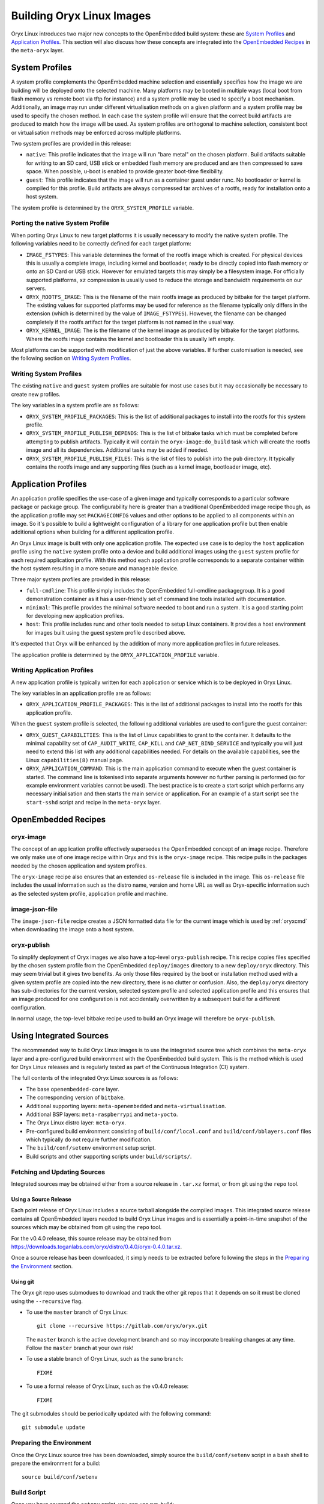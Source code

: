 .. _building_oryx_images:

==========================
Building Oryx Linux Images
==========================

Oryx Linux introduces two major new concepts to the OpenEmbedded build system:
these are `System Profiles`_ and `Application Profiles`_. This section will also
discuss how these concepts are integrated into the `OpenEmbedded Recipes`_ in
the ``meta-oryx`` layer.

.. _system_profiles:

System Profiles
===============

A system profile complements the OpenEmbedded machine selection and essentially
specifies how the image we are building will be deployed onto the selected
machine. Many platforms may be booted in multiple ways (local boot from flash
memory vs remote boot via tftp for instance) and a system profile may be used to
specify a boot mechanism. Additionally, an image may run under different
virtualisation methods on a given platform and a system profile may be used to
specify the chosen method. In each case the system profile will ensure that the
correct build artifacts are produced to match how the image will be used. As
system profiles are orthogonal to machine selection, consistent boot or
virtualisation methods may be enforced across multiple platforms.

Two system profiles are provided in this release:

* ``native``: This profile indicates that the image will run "bare metal" on the
  chosen platform. Build artifacts suitable for writing to an SD card, USB stick
  or embedded flash memory are produced and are then compressed to save space.
  When possible, u-boot is enabled to provide greater boot-time flexibility.

* ``guest``: This profile indicates that the image will run as a container guest
  under runc. No bootloader or kernel is compiled for this profile. Build
  artifacts are always compressed tar archives of a rootfs, ready for
  installation onto a host system.

The system profile is determined by the ``ORYX_SYSTEM_PROFILE`` variable.

Porting the native System Profile
---------------------------------

When porting Oryx Linux to new target platforms it is usually necessary to
modify the native system profile. The following variables need to be correctly
defined for each target platform:

* ``IMAGE_FSTYPES``: This variable determines the format of the rootfs image
  which is created. For physical devices this is usually a complete image,
  including kernel and bootloader, ready to be directly copied into flash memory
  or onto an SD Card or USB stick. However for emulated targets this may simply
  be a filesystem image. For officially supported platforms, ``xz`` compression
  is usually used to reduce the storage and bandwidth requirements on our
  servers.

* ``ORYX_ROOTFS_IMAGE``: This is the filename of the main rootfs image as
  produced by bitbake for the target platform. The existing values
  for supported platforms may be used for reference as the filename typically
  only differs in the extension (which is determined by the value of
  ``IMAGE_FSTYPES``). However, the filename can be changed completely if the
  rootfs artifact for the target platform is not named in the usual way.

* ``ORYX_KERNEL_IMAGE``: The is the filename of the kernel image as produced by
  bitbake for the target platforms. Where the rootfs image contains the kernel
  and bootloader this is usually left empty.

Most platforms can be supported with modification of just the above variables.
If further customisation is needed, see the following section on `Writing System
Profiles`_.

Writing System Profiles
-----------------------

The existing ``native`` and ``guest`` system profiles are suitable for most use
cases but it may occasionally be necessary to create new profiles.

The key variables in a system profile are as follows:

* ``ORYX_SYSTEM_PROFILE_PACKAGES``: This is the list of additional packages to
  install into the rootfs for this system profile.

* ``ORYX_SYSTEM_PROFILE_PUBLISH_DEPENDS``: This is the list of bitbake tasks
  which must be completed before attempting to publish artifacts. Typically it
  will contain the ``oryx-image:do_build`` task which will create the rootfs
  image and all its dependencies. Additional tasks may be added if needed.

* ``ORYX_SYSTEM_PROFILE_PUBLISH_FILES``: This is the list of files to publish
  into the ``pub`` directory. It typically contains the rootfs image and any
  supporting files (such as a kernel image, bootloader image, etc).

.. _application_profiles:

Application Profiles
====================

An application profile specifies the use-case of a given image and typically
corresponds to a particular software package or package group. The
configurability here is greater than a traditional OpenEmbedded image recipe
though, as the application profile may set ``PACKAGECONFIG`` values and other
options to be applied to all components within an image. So it's possible to
build a lightweight configuration of a library for one application profile but
then enable additional options when building for a different application
profile.

An Oryx Linux image is built with only one application profile. The expected use
case is to deploy the ``host`` application profile using the ``native`` system
profile onto a device and build additional images using the ``guest`` system
profile for each required application profile. With this method each application
profile corresponds to a separate container within the host system resulting in
a more secure and manageable device.

Three major system profiles are provided in this release:

* ``full-cmdline``: This profile simply includes the OpenEmbedded full-cmdline
  packagegroup. It is a good demonstration container as it has a user-friendly
  set of command line tools installed with documentation.

* ``minimal``: This profile provides the minimal software needed to boot and run
  a system. It is a good starting point for developing new application profiles.

* ``host``: This profile includes runc and other tools needed to setup Linux
  containers. It provides a host environment for images built using the guest
  system profile described above.

It's expected that Oryx will be enhanced by the addition of many more
application profiles in future releases.

The application profile is determined by the ``ORYX_APPLICATION_PROFILE``
variable.

Writing Application Profiles
----------------------------

A new application profile is typically written for each application or service
which is to be deployed in Oryx Linux.

The key variables in an application profile are as follows:

* ``ORYX_APPLICATION_PROFILE_PACKAGES``: This is the list of additional packages
  to install into the rootfs for this application profile.

When the ``guest`` system profile is selected, the following additional
variables are used to configure the guest container:

* ``ORYX_GUEST_CAPABILITIES``: This is the list of Linux capabilities to grant
  to the container. It defaults to the minimal capability set of
  ``CAP_AUDIT_WRITE``, ``CAP_KILL`` and ``CAP_NET_BIND_SERVICE`` and typically
  you will just need to extend this list with any additional capabilities
  needed. For details on the available capabilities, see the Linux
  ``capabilities(8)`` manual page.

* ``ORYX_APPLICATION_COMMAND``: This is the main application command to execute
  when the guest container is started. The command line is tokenised into
  separate arguments however no further parsing is performed (so for example
  environment variables cannot be used). The best practice is to create a start
  script which performs any necessary initialisation and then starts the main
  service or application. For an example of a start script see the
  ``start-sshd`` script and recipe in the ``meta-oryx`` layer.

OpenEmbedded Recipes
====================

oryx-image
----------

The concept of an application profile effectively supersedes the OpenEmbedded
concept of an image recipe. Therefore we only make use of one image recipe
within Oryx and this is the ``oryx-image`` recipe. This recipe pulls in the
packages needed by the chosen application and system profiles.

The ``oryx-image`` recipe also ensures that an extended ``os-release`` file is
included in the image. This ``os-release`` file includes the usual information
such as the distro name, version and home URL as well as Oryx-specific
information such as the selected system profile, application profile and
machine.

image-json-file
---------------

The ``image-json-file`` recipe creates a JSON formatted data file for the
current image which is used by :ref:`oryxcmd` when downloading the image onto a
host system.

.. _oryx-publish:

oryx-publish
------------

To simplify deployment of Oryx images we also have a top-level ``oryx-publish``
recipe. This recipe copies files specified by the chosen system profile from the
OpenEmbedded ``deploy/images`` directory to a new ``deploy/oryx`` directory. This
may seem trivial but it gives two benefits. As only those files required by the
boot or installation method used with a given system profile are copied into the
new directory, there is no clutter or confusion.  Also, the ``deploy/oryx``
directory has sub-directories for the current version, selected system profile
and selected application profile and this ensures that an image produced for one
configuration is not accidentally overwritten by a subsequent build for a
different configuration.

In normal usage, the top-level bitbake recipe used to build an Oryx image will
therefore be ``oryx-publish``.

Using Integrated Sources
========================

The recommended way to build Oryx Linux images is to use the integrated source
tree which combines the ``meta-oryx`` layer and a pre-configured build
environment with the OpenEmbedded build system. This is the method which is used
for Oryx Linux releases and is regularly tested as part of the Continuous
Integration (CI) system.

The full contents of the integrated Oryx Linux sources is as follows:

* The base ``openembedded-core`` layer.

* The corresponding version of ``bitbake``.

* Additional supporting layers: ``meta-openembedded`` and
  ``meta-virtualisation``.

* Additional BSP layers: ``meta-raspberrypi`` and ``meta-yocto``.

* The Oryx Linux distro layer: ``meta-oryx``.

* Pre-configured build environment consisting of ``build/conf/local.conf`` and
  ``build/conf/bblayers.conf`` files which typically do not require further
  modification.

* The ``build/conf/setenv`` environment setup script.

* Build scripts and other supporting scripts under ``build/scripts/``.

Fetching and Updating Sources
-----------------------------

Integrated sources may be obtained either from a source release in ``.tar.xz``
format, or from git using the ``repo`` tool.

Using a Source Release
++++++++++++++++++++++

Each point release of Oryx Linux includes a source tarball alongside the
compiled images. This integrated source release contains all OpenEmbedded layers
needed to build Oryx Linux images and is essentially a point-in-time snapshot of
the sources which may be obtained from git using the ``repo`` tool.

For the v0.4.0 release, this source release may be obtained from
https://downloads.toganlabs.com/oryx/distro/0.4.0/oryx-0.4.0.tar.xz.

Once a source release has been downloaded, it simply needs to be extracted
before following the steps in the `Preparing the Environment`_ section.

Using git
+++++++++

The Oryx git repo uses submodues to download and track the other git repos that
it depends on so it must be cloned using the ``--recursive`` flag.

* To use the ``master`` branch of Oryx Linux::

    git clone --recursive https://gitlab.com/oryx/oryx.git

  The ``master`` branch is the active development branch and so may incorporate
  breaking changes at any time. Follow the ``master`` branch at your own risk!

* To use a stable branch of Oryx Linux, such as the ``sumo`` branch::

    FIXME

* To use a formal release of Oryx Linux, such as the v0.4.0 release::

    FIXME

The git submodules should be periodically updated with the following command::

    git submodule update

Preparing the Environment
-------------------------

Once the Oryx Linux source tree has been downloaded, simply source the
``build/conf/setenv`` script in a bash shell to prepare the environment for a
build::

    source build/conf/setenv

Build Script
------------

Once you have sourced the ``setenv`` script, you can use run-build::

    scripts/run-build.py [-C] [-L] [-V VERSION] [-M MACHINE] [-S SYSTEM_PROFILE] \
        [-A APPLICATION_PROFILE]

This script uses bitbake to build the recipe specified by :ref:`oryx-publish`.

Output files from run-build are saved in the pub directory, which is divided
into subdirectories by, respectively: version, machine, system profile, and
application profile. As well as the build output, this contains the log file
if you have chosen -L, and a ``FAILED`` file if the build itself has failed.

Customising a build
+++++++++++++++++++

There are a number of ways available to customise your build.

* ``-V VERSION``: Sets the ORYX_VERSION variable.

    * Allows you to specify the version string used to identify this build.
    * The default value is "dev".

* ``-S SYSTEM_PROFILE``: System profile selection.

    * This sets the ORYX_SYSTEM_PROFILE variable.
    * See the :ref:`system_profiles` section for details on how system profiles
      work, and what options are available.
    * The default value is "native".

* ``-A APPLICATION_PROFILE``: Application profile selection.

    * This sets the ORYX_APPLICATION_PROFILE variable.
    * See the :ref:`application_profiles` section for details on application
      profiles, as well as the options available.
    * The default value is "minimal".

* ``-M MACHINE``: Machine selection.

    * This sets the MACHINE variable.
    * Supported machines are: ``qemux86``, ``qemux86-64``, ``raspberrypi3``,
      ``raspberrypi3-64``
    * The default value is "qemux86".

* ``-C``: Performs a clean build.

    * Removes the contents of the tmp directory before running bitbake.
    * The default is not to perform a clean build, leaving the previous content
      of the tmp directory intact.

* ``-L``, ``--logs``: Captures and archives log files.

    * Log files are copied from the tmp directory into a ``logs.tar.gz`` file
      located in:
      ``pub/${ORYX_VERSION}/${MACHINE}/${ORYX_SYSTEM_PROFILE}/${ORYX_APPLICATION_PROFILE}``.
    * The default is not to capture log files.

For example::

    scripts/run-build.py -S native -A host -C

Performs a clean build using the ``native`` system profile and the ``host``
application profile.

Using Bitbake Directly
----------------------

During development it may be desirable to use bitbake directly, for example to
build a particular recipe rather than a whole image. First, source the
configuration script as described in `Preparing the Environment`_. Then it is
possible to invoke bitbake from the build directory in the usual way.

Typically the ``MACHINE`` value is selected on the command line when running
bitbake directly to avoid the need to modify ``local.conf``.

For example, to build just ``bash`` for the ``raspberrypi3`` device::

    MACHINE=raspberrypi3 bitbake bash

Using meta-oryx as a Standalone Layer
=====================================

Although the above method of `Using Integrated Sources`_ is preferred as this is
the tested and supported method, it's also possible to use the ``meta-oryx``
layer as a traditional OpenEmbedded layer. This layer may be obtained from the
git repository at https://gitlab.com/oryx/meta-oryx and added into an
OpenEmbedded build environment as normal.

Once the ``meta-oryx`` layer has been added to the OpenEmbedded build
environment, the following variables should be set in ``conf/local.conf`` or
another appropriate location to fully configure the Oryx Linux distribution:

* Set the distro: ``DISTRO = "oryx"``.

* Set the Oryx Linux version: ``ORYX_VERSION = "custom"``. Using a unique
  version string here will help identify this build.

* Choose a :ref:`System Profile <system_profiles>`:
  ``ORYX_SYSTEM_PROFILE = "native"``.

* Choose an :ref:`Application Profile <application_profiles>`:
  ``ORYX_APPLICATION_PROFILE = "minimal"``.

Once these variables are set appropriately, ``bitbake`` may be executed as
normal. As discussed in the section on `OpenEmbedded Recipes`, the top-level
command to build an Oryx Linux image is typically ``bitbake oryx-publish``.
